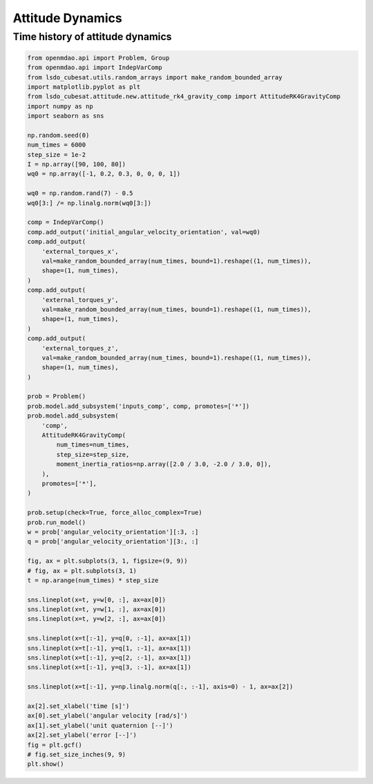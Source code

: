 Attitude Dynamics
=================

Time history of attitude dynamics
---------------------------------

.. code-block:: python

  from openmdao.api import Problem, Group
  from openmdao.api import IndepVarComp
  from lsdo_cubesat.utils.random_arrays import make_random_bounded_array
  import matplotlib.pyplot as plt
  from lsdo_cubesat.attitude.new.attitude_rk4_gravity_comp import AttitudeRK4GravityComp
  import numpy as np
  import seaborn as sns
  
  np.random.seed(0)
  num_times = 6000
  step_size = 1e-2
  I = np.array([90, 100, 80])
  wq0 = np.array([-1, 0.2, 0.3, 0, 0, 0, 1])
  
  wq0 = np.random.rand(7) - 0.5
  wq0[3:] /= np.linalg.norm(wq0[3:])
  
  comp = IndepVarComp()
  comp.add_output('initial_angular_velocity_orientation', val=wq0)
  comp.add_output(
      'external_torques_x',
      val=make_random_bounded_array(num_times, bound=1).reshape((1, num_times)),
      shape=(1, num_times),
  )
  comp.add_output(
      'external_torques_y',
      val=make_random_bounded_array(num_times, bound=1).reshape((1, num_times)),
      shape=(1, num_times),
  )
  comp.add_output(
      'external_torques_z',
      val=make_random_bounded_array(num_times, bound=1).reshape((1, num_times)),
      shape=(1, num_times),
  )
  
  prob = Problem()
  prob.model.add_subsystem('inputs_comp', comp, promotes=['*'])
  prob.model.add_subsystem(
      'comp',
      AttitudeRK4GravityComp(
          num_times=num_times,
          step_size=step_size,
          moment_inertia_ratios=np.array([2.0 / 3.0, -2.0 / 3.0, 0]),
      ),
      promotes=['*'],
  )
  
  prob.setup(check=True, force_alloc_complex=True)
  prob.run_model()
  w = prob['angular_velocity_orientation'][:3, :]
  q = prob['angular_velocity_orientation'][3:, :]
  
  fig, ax = plt.subplots(3, 1, figsize=(9, 9))
  # fig, ax = plt.subplots(3, 1)
  t = np.arange(num_times) * step_size
  
  sns.lineplot(x=t, y=w[0, :], ax=ax[0])
  sns.lineplot(x=t, y=w[1, :], ax=ax[0])
  sns.lineplot(x=t, y=w[2, :], ax=ax[0])
  
  sns.lineplot(x=t[:-1], y=q[0, :-1], ax=ax[1])
  sns.lineplot(x=t[:-1], y=q[1, :-1], ax=ax[1])
  sns.lineplot(x=t[:-1], y=q[2, :-1], ax=ax[1])
  sns.lineplot(x=t[:-1], y=q[3, :-1], ax=ax[1])
  
  sns.lineplot(x=t[:-1], y=np.linalg.norm(q[:, :-1], axis=0) - 1, ax=ax[2])
  
  ax[2].set_xlabel('time [s]')
  ax[0].set_ylabel('angular velocity [rad/s]')
  ax[1].set_ylabel('unit quaternion [--]')
  ax[2].set_ylabel('error [--]')
  fig = plt.gcf()
  # fig.set_size_inches(9, 9)
  plt.show()
  
.. figure:: attitude.png
  :scale: 80 %
  :align: center
